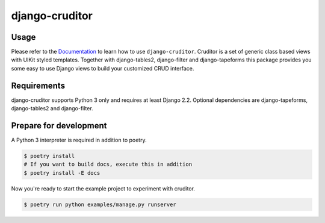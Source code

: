django-cruditor
===============

.. image:: https://img.shields.io/pypi/v/django-cruditor.svg
   :target: https://pypi.org/project/django-cruditor/
   :alt: Latest Version

.. image:: https://github.com/stephrdev/django-cruditor/workflows/Test/badge.svg?branch=master
   :target: https://github.com/stephrdev/django-cruditor/actions?workflow=Test
   :alt: CI Status

.. image:: https://codecov.io/gh/stephrdev/django-cruditor/branch/master/graph/badge.svg
   :target: https://codecov.io/gh/stephrdev/django-cruditor
   :alt: Coverage Status

.. image:: https://readthedocs.org/projects/django-cruditor/badge/?version=latest
   :target: https://django-cruditor.readthedocs.io/en/stable/?badge=latest
   :alt: Documentation Status


Usage
-----

Please refer to the `Documentation <https://django-cruditor.readthedocs.io/>`_ to
learn how to use ``django-cruditor``. Cruditor is a set of generic class based views
with UIKit styled templates. Together with django-tables2, django-filter and
django-tapeforms this package provides you some easy to use Django views to build
your customized CRUD interface.


Requirements
------------

django-cruditor supports Python 3 only and requires at least Django 2.2.
Optional dependencies are django-tapeforms, django-tables2 and django-filter.


Prepare for development
-----------------------

A Python 3 interpreter is required in addition to poetry.

.. code-block:: shell

    $ poetry install
    # If you want to build docs, execute this in addition
    $ poetry install -E docs


Now you're ready to start the example project to experiment with cruditor.

.. code-block:: shell

    $ poetry run python examples/manage.py runserver
